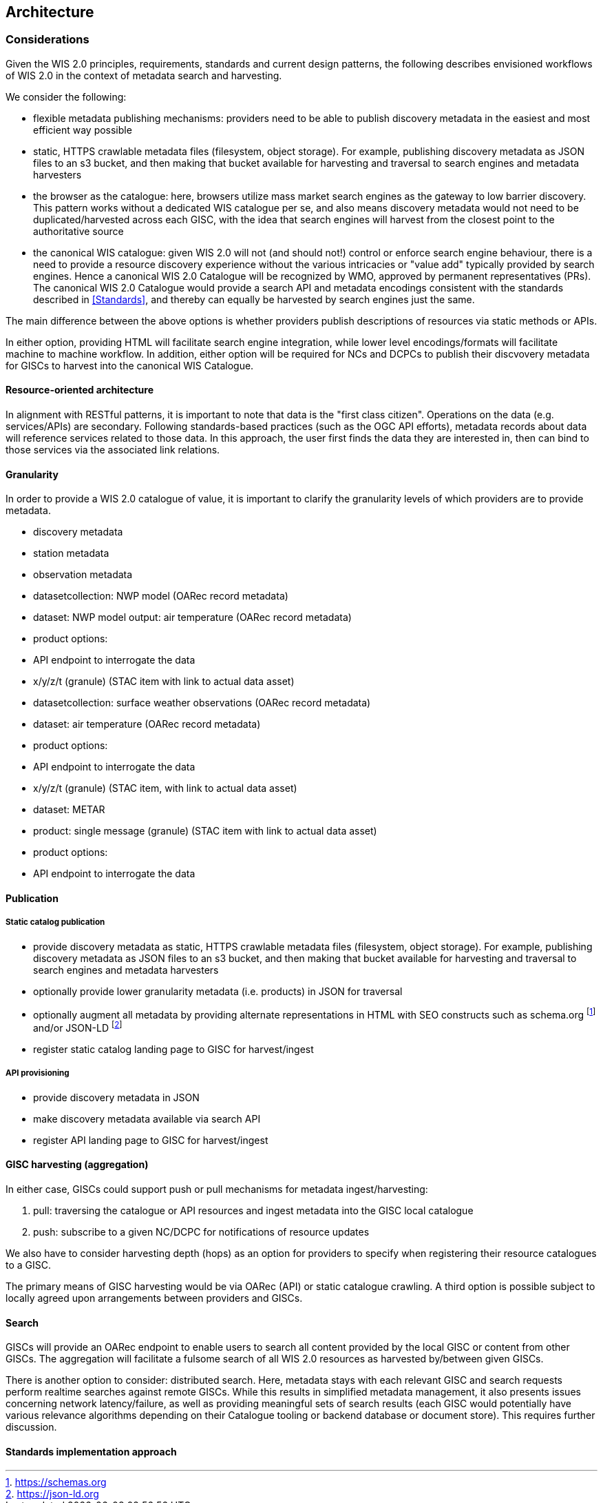 == Architecture

=== Considerations

Given the WIS 2.0 principles, requirements, standards and current design patterns, the following
describes envisioned workflows of WIS 2.0 in the context of metadata search and harvesting.

We consider the following:

* flexible metadata publishing mechanisms: providers need to be able to publish discovery metadata
  in the easiest and most efficient way possible
  * static, HTTPS crawlable metadata files (filesystem, object storage).  For example, publishing
    discovery metadata as JSON files to an s3 bucket, and then making that bucket available for
    harvesting and traversal to search engines and metadata harvesters

* the browser as the catalogue: here, browsers utilize mass market search engines as the gateway
  to low barrier discovery.  This pattern works without a dedicated WIS catalogue per se, and also
  means discovery metadata would not need to be duplicated/harvested across each GISC, with the idea
  that search engines will harvest from the closest point to the authoritative source
* the canonical WIS catalogue: given WIS 2.0 will not (and should not!) control or enforce search
  engine behaviour, there is a need to provide a resource discovery experience without the various
  intricacies or "value add" typically provided by search engines.  Hence a canonical WIS 2.0
  Catalogue will be recognized by WMO, approved by permanent representatives (PRs).  The canonical
  WIS 2.0 Catalogue would provide a search API and metadata encodings consistent with the standards
  described in <<Standards>>, and thereby can equally be harvested by search engines just the same.

The main difference between the above options is whether providers publish descriptions of resources
via static methods or APIs.

In either option, providing HTML will facilitate search engine integration, while lower level encodings/formats
will facilitate machine to machine workflow.  In addition, either option will be required for NCs and
DCPCs to publish their discvovery metadata for GISCs to harvest into the canonical WIS Catalogue.

==== Resource-oriented architecture

In alignment with RESTful patterns, it is important to note that data is the "first class citizen".
Operations on the data (e.g. services/APIs) are secondary. Following standards-based practices (such
as the OGC API efforts), metadata records about data will reference services related to those data.
In this approach, the user first finds the data they are interested in, then can bind to those services
via the associated link relations.

==== Granularity

In order to provide a WIS 2.0 catalogue of value, it is important to clarify the granularity levels
of which providers are to provide metadata.

- discovery metadata
- station metadata
- observation metadata

- datasetcollection: NWP model (OARec record metadata)
  - dataset: NWP model output: air temperature (OARec record metadata)
    - product options:
      - API endpoint to interrogate the data
      - x/y/z/t (granule) (STAC item with link to actual data asset)

- datasetcollection: surface weather observations (OARec record metadata)
  - dataset: air temperature (OARec record metadata)
    - product options:
      - API endpoint to interrogate the data
      - x/y/z/t (granule) (STAC item, with link to actual data asset)

- dataset: METAR
  - product: single message (granule) (STAC item with link to actual data asset)
    - product options:
      - API endpoint to interrogate the data



==== Publication

===== Static catalog publication

* provide discovery metadata as static, HTTPS crawlable metadata files (filesystem, object
  storage).  For example, publishing discovery metadata as JSON files to an s3 bucket, and
  then making that bucket available for harvesting and traversal to search engines and
  metadata harvesters
* optionally provide lower granularity metadata (i.e. products) in JSON for traversal
* optionally augment all metadata by providing alternate representations in HTML with SEO constructs
  such as schema.org footnote:[https://schemas.org] and/or JSON-LD footnote:[https://json-ld.org]
* register static catalog landing page to GISC for harvest/ingest

===== API provisioning

* provide discovery metadata in JSON
* make discovery metadata available via search API
* register API landing page to GISC for harvest/ingest

==== GISC harvesting (aggregation)

In either case, GISCs could support push or pull mechanisms for metadata ingest/harvesting:

1. pull: traversing the catalogue or API resources and ingest metadata into the GISC local catalogue
2. push: subscribe to a given NC/DCPC for notifications of resource updates

We also have to consider harvesting depth (hops) as an option for providers to specify when registering
their resource catalogues to a GISC.

The primary means of GISC harvesting would be via OARec (API) or static catalogue crawling.  A third option
is possible subject to locally agreed upon arrangements between providers and GISCs.

==== Search

GISCs will provide an OARec endpoint to enable users to search all content provided by the local GISC or
content from other GISCs.  The aggregation will facilitate a fulsome search of all WIS 2.0 resources as
harvested by/between given GISCs.

There is another option to consider: distributed search.  Here, metadata stays with each relevant GISC
and search requests perform realtime searches against remote GISCs.  While this results in simplified
metadata management, it also presents issues concerning network latency/failure, as well as providing
meaningful sets of search results (each GISC would potentially have various relevance algorithms depending
on their Catalogue tooling or backend database or document store).  This requires further discussion.

==== Standards implementation approach











